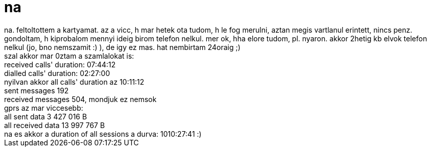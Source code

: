 = na

:slug: na_1
:category: regi
:tags: hu
:date: 2005-10-05T18:37:14Z
++++
na. feltoltottem a kartyamat. az a vicc, h mar hetek ota tudom, h le fog merulni, aztan megis vartlanul erintett, nincs penz. gondoltam, h kiprobalom mennyi ideig birom telefon nelkul. mer ok, hha elore tudom, pl. nyaron. akkor 2hetig kb elvok telefon nelkul (jo, bno nemszamit :) ), de igy ez mas. hat nembirtam 24oraig ;)<br> szal akkor mar 0ztam a szamlalokat is:<br> received calls' duration: 07:44:12<br> dialled calls' duration: 02:27:00<br> nyilvan akkor all calls' duration az 10:11:12<br> sent messages 192<br> received messages 504, mondjuk ez nemsok<br> gprs az mar viccesebb:<br> all sent data 3 427 016 B<br> all received data 13 997 767 B<br> na es akkor a duration of all sessions a durva: 1010:27:41 :)<br>
++++
